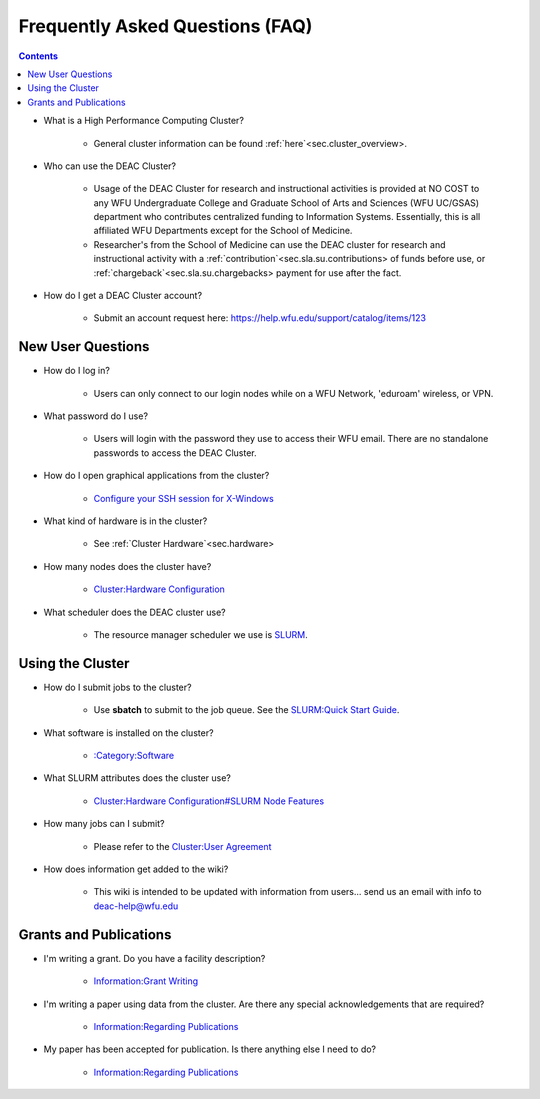 .. _sec.faq:

================================
Frequently Asked Questions (FAQ)
================================

.. contents::
   :depth: 3
..

.. #############################################################################
.. #############################################################################
.. #############################################################################
.. #############################################################################

* What is a High Performance Computing Cluster?

    * General cluster information can be found :ref:`here`<sec.cluster_overview>.

* Who can use the DEAC Cluster?

    * Usage of the DEAC Cluster for research and instructional activities is provided at NO COST to any WFU Undergraduate College and Graduate School of Arts and Sciences (WFU UC/GSAS) department who contributes centralized funding to Information Systems. Essentially, this is all affiliated WFU Departments except for the School of Medicine.
    * Researcher's from the School of Medicine can use the DEAC cluster for research and instructional activity with a :ref:`contribution`<sec.sla.su.contributions> of funds before use, or :ref:`chargeback`<sec.sla.su.chargebacks> payment for use after the fact.

* How do I get a DEAC Cluster account?

    * Submit an account request here:
      https://help.wfu.edu/support/catalog/items/123

.. #############################################################################
.. #############################################################################
.. #############################################################################
.. #############################################################################

.. _sec.faq.new_user_questions:

New User Questions
==================

* How do I log in?

    * Users can only connect to our login nodes while on a WFU Network, 'eduroam' wireless, or VPN.

* What password do I use?

    * Users will login with the password they use to access their WFU email. There are no standalone passwords to access the DEAC Cluster.

* How do I open graphical applications from the cluster?

    * `Configure your SSH session for X-Windows
      </Cluster:Using_from_Windows#Windows_Configuration_Steps>`__

* What kind of hardware is in the cluster?

    * See :ref:`Cluster Hardware`<sec.hardware>

* How many nodes does the cluster have?

    * `Cluster:Hardware Configuration </Cluster:Hardware_Configuration>`__

* What scheduler does the DEAC cluster use?

    * The resource manager scheduler we use is `SLURM </:Category:SLURM>`__.

.. #############################################################################
.. #############################################################################
.. #############################################################################
.. #############################################################################

.. _sec.faq.using_the_cluster:

Using the Cluster
=================

* How do I submit jobs to the cluster?

    * Use **sbatch** to submit to the job queue. See the
      `SLURM:Quick Start Guide </SLURM:Quick_Start_Guide>`__.

* What software is installed on the cluster?

    * `:Category:Software </:Category:Software>`__

* What SLURM attributes does the cluster use?

    * `Cluster:Hardware Configuration#SLURM Node Features </Cluster:Hardware_Configuration#SLURM_Node_Features>`__

* How many jobs can I submit?

    * Please refer to the `Cluster:User Agreement </Cluster:User_Agreement>`__

* How does information get added to the wiki?

    * This wiki is intended to be updated with information from users... send us
      an email with info to deac-help@wfu.edu

.. #############################################################################
.. #############################################################################
.. #############################################################################
.. #############################################################################

.. _sec.faq.grants_and_publications:

Grants and Publications
=======================

* I'm writing a grant. Do you have a facility description?

    * `Information:Grant Writing </Information:Grant_Writing>`__

* I'm writing a paper using data from the cluster. Are there any special
  acknowledgements that are required?

    * `Information:Regarding Publications </Information:Regarding_Publications>`__

* My paper has been accepted for publication. Is there anything else I need to do?

    * `Information:Regarding Publications </Information:Regarding_Publications>`__
